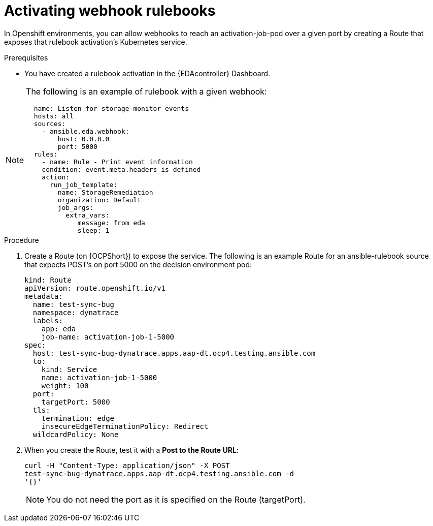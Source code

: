 [id="eda-activate-webhook"]

= Activating webhook rulebooks

In Openshift environments, you can allow webhooks to reach an activation-job-pod over a given port by creating a Route that exposes that rulebook activation's Kubernetes service.

.Prerequisites

* You have created a rulebook activation in the {EDAcontroller} Dashboard.

[NOTE]
====
The following is an example of rulebook with a given webhook:
-----
- name: Listen for storage-monitor events
  hosts: all
  sources:
    - ansible.eda.webhook:
        host: 0.0.0.0
        port: 5000
  rules:
    - name: Rule - Print event information
    condition: event.meta.headers is defined
    action:
      run_job_template:
        name: StorageRemediation
        organization: Default
        job_args:
          extra_vars:
             message: from eda
             sleep: 1
-----
====

.Procedure

. Create a Route (on {OCPShort}) to expose the service. 
The following is an example Route for an ansible-rulebook source that expects POST's on port 5000 on the decision environment pod:
+
-----
kind: Route
apiVersion: route.openshift.io/v1
metadata:
  name: test-sync-bug
  namespace: dynatrace
  labels:
    app: eda
    job-name: activation-job-1-5000
spec:
  host: test-sync-bug-dynatrace.apps.aap-dt.ocp4.testing.ansible.com
  to:
    kind: Service
    name: activation-job-1-5000
    weight: 100
  port:
    targetPort: 5000
  tls:
    termination: edge
    insecureEdgeTerminationPolicy: Redirect
  wildcardPolicy: None 
-----
+
. When you create the Route, test it with a *Post to the Route URL*:
+
-----
curl -H "Content-Type: application/json" -X POST 
test-sync-bug-dynatrace.apps.aap-dt.ocp4.testing.ansible.com -d 
'{}'
-----
+
[NOTE]
====
You do not need the port as it is specified on the Route (targetPort).
====